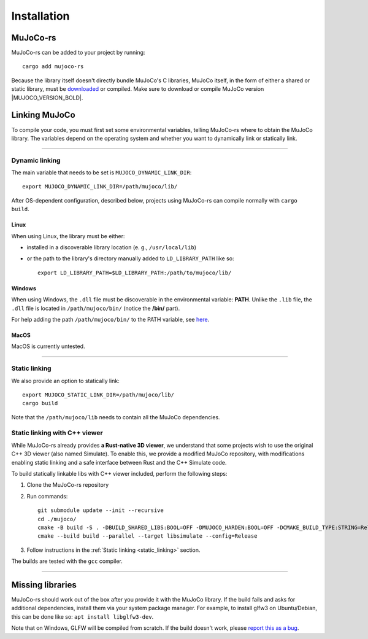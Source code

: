 .. _installation:

=============================
Installation
=============================

.. _mj_download: https://github.com/google-deepmind/mujoco/releases


MuJoCo-rs
====================


MuJoCo-rs can be added to your project by running:

::

    cargo add mujoco-rs


Because the library itself doesn't directly bundle MuJoCo's C libraries,
MuJoCo itself, in the form of either a shared or static library, must be `downloaded <mj_download_>`_
or compiled. Make sure to download or compile MuJoCo version |MUJOCO_VERSION_BOLD|.

Linking MuJoCo
====================
To compile your code, you must first set some environmental variables,
telling MuJoCo-rs where to obtain the MuJoCo library. The variables
depend on the operating system and whether you want to dynamically link or statically link.

-----------------------------

Dynamic linking
--------------------
The main variable that needs to be set is ``MUJOCO_DYNAMIC_LINK_DIR``:
::

   export MUJOCO_DYNAMIC_LINK_DIR=/path/mujoco/lib/

After OS-dependent configuration, described below, projects using MuJoCo-rs can compile normally with ``cargo build``.

Linux
~~~~~~~~~~~~~~~~~~~~~~
When using Linux, the library must be either:

- installed in a discoverable library location (e. g., ``/usr/local/lib``)
- or the path to the library's directory manually added to ``LD_LIBRARY_PATH`` like so:  
  ::

    export LD_LIBRARY_PATH=$LD_LIBRARY_PATH:/path/to/mujoco/lib/


Windows
~~~~~~~~~~~~~~~~~~~~~~~~~
When using Windows, the ``.dll`` file must be discoverable in the environmental variable: **PATH**.
Unlike the ``.lib`` file, the ``.dll`` file is located in ``/path/mujoco/bin/`` (notice the **/bin/** part).

For help adding the path ``/path/mujoco/bin/`` to the PATH variable, see `here <https://www.architectryan.com/2018/03/17/add-to-the-path-on-windows-10/>`_.


MacOS
~~~~~~~~~~~~~~~~~~~~~~~~~
MacOS is currently untested.


----------------------

.. _static_linking:

Static linking
--------------------
We also provide an option to statically link:
::

   export MUJOCO_STATIC_LINK_DIR=/path/mujoco/lib/
   cargo build


Note that the ``/path/mujoco/lib`` needs to contain all the MuJoCo dependencies.


Static linking with C++ viewer
---------------------------------
While MuJoCo-rs already provides **a Rust-native 3D viewer**, we understand that some projects wish
to use the original C++ 3D viewer (also named Simulate).
To enable this, we provide a modified MuJoCo repository, with modifications
enabling static linking and a safe interface between Rust and the C++ Simulate code.

To build statically linkable libs with C++ viewer included, perform the following steps:

1. Clone the MuJoCo-rs repository
2. Run commands:
   ::

       git submodule update --init --recursive
       cd ./mujoco/
       cmake -B build -S . -DBUILD_SHARED_LIBS:BOOL=OFF -DMUJOCO_HARDEN:BOOL=OFF -DCMAKE_BUILD_TYPE:STRING=Release -DCMAKE_INTERPROCEDURAL_OPTIMIZATION:BOOL=ON -DMUJOCO_BUILD_EXAMPLES:BOOL=OFF -DCMAKE_EXE_LINKER_FLAGS:STRING=-Wl,--no-as-needed
       cmake --build build --parallel --target libsimulate --config=Release

3. Follow instructions in the :ref:`Static linking <static_linking>` section.

The builds are tested with the ``gcc`` compiler.

-----------------------------


Missing libraries
==================
MuJoCo-rs should work out of the box after you provide it with the MuJoCo library. If the build fails and asks
for additional dependencies, install them via your system package manager.
For example, to install glfw3 on Ubuntu/Debian, this can be done like so: ``apt install libglfw3-dev``.

Note that on Windows, GLFW will be compiled from scratch.
If the build doesn't work, please `report this as a bug <https://github.com/davidhozic/mujoco-rs/issues>`_.


